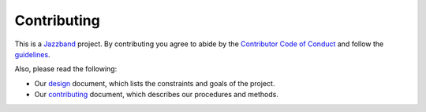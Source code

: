 Contributing
============

.. image:: https://jazzband.co/static/img/jazzband.svg
   :target: https://jazzband.co/
   :alt: Jazzband

This is a `Jazzband <https://jazzband.co>`_ project. By contributing you agree to abide by the `Contributor Code of Conduct <https://jazzband.co/about/conduct>`_ and follow the `guidelines <https://jazzband.co/about/guidelines>`_.

Also, please read the following:

* Our design_ document, which lists the constraints and goals of the project.
* Our contributing_ document, which describes our procedures and methods.

.. _design: https://django-admin2.readthedocs.io/en/latest/design.html
.. _contributing: https://django-admin2.readthedocs.io/en/latest/contributing.html
